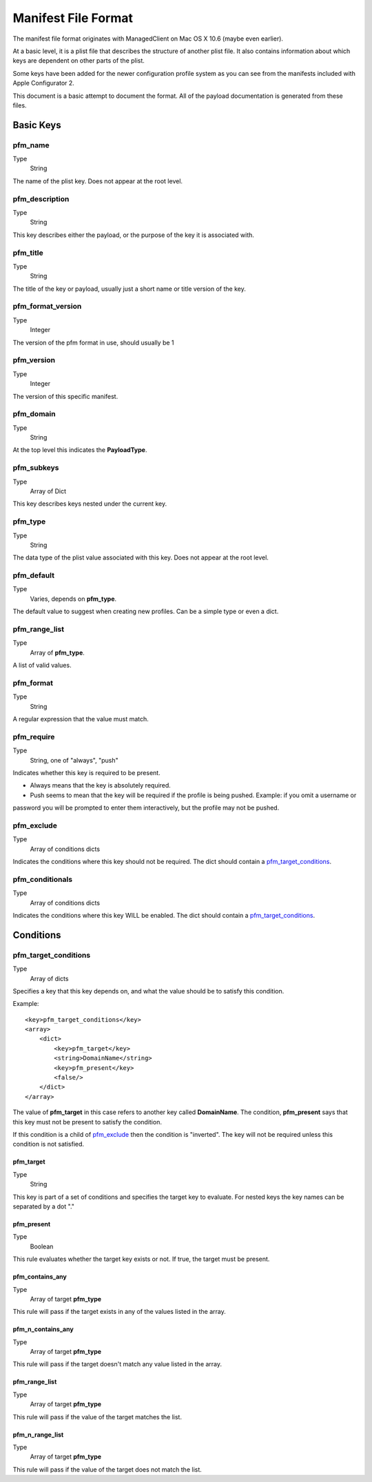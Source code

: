 Manifest File Format
====================

The manifest file format originates with ManagedClient on Mac OS X 10.6 (maybe even earlier).

At a basic level, it is a plist file that describes the structure of another plist file.
It also contains information about which keys are dependent on other parts of the plist.

Some keys have been added for the newer configuration profile system as you can see from the manifests included with
Apple Configurator 2.

This document is a basic attempt to document the format. All of the payload documentation is generated from these files.

Basic Keys
----------

pfm_name
^^^^^^^^

Type
    String

The name of the plist key. Does not appear at the root level.

pfm_description
^^^^^^^^^^^^^^^

Type
    String

This key describes either the payload, or the purpose of the key it is associated with.

pfm_title
^^^^^^^^^

Type
    String

The title of the key or payload, usually just a short name or title version of the key.

pfm_format_version
^^^^^^^^^^^^^^^^^^

Type
    Integer

The version of the pfm format in use, should usually be 1

pfm_version
^^^^^^^^^^^

Type
    Integer

The version of this specific manifest.

pfm_domain
^^^^^^^^^^

Type
    String

At the top level this indicates the **PayloadType**.

pfm_subkeys
^^^^^^^^^^^

Type
    Array of Dict

This key describes keys nested under the current key.

pfm_type
^^^^^^^^

Type
    String

The data type of the plist value associated with this key. Does not appear at the root level.

pfm_default
^^^^^^^^^^^

Type
    Varies, depends on **pfm_type**.

The default value to suggest when creating new profiles. Can be a simple type or even a dict.

pfm_range_list
^^^^^^^^^^^^^^

Type
    Array of **pfm_type**.

A list of valid values.

pfm_format
^^^^^^^^^^

Type
    String

A regular expression that the value must match.

pfm_require
^^^^^^^^^^^

Type
    String, one of "always", "push"

Indicates whether this key is required to be present.

- Always means that the key is absolutely required.
- Push seems to mean that the key will be required if the profile is being pushed. Example: if you omit a username or
password you will be prompted to enter them interactively, but the profile may not be pushed.


pfm_exclude
^^^^^^^^^^^

Type
    Array of conditions dicts

Indicates the conditions where this key should not be required.
The dict should contain a `pfm_target_conditions`_.

pfm_conditionals
^^^^^^^^^^^^^^^^

Type
    Array of conditions dicts

Indicates the conditions where this key WILL be enabled.
The dict should contain a `pfm_target_conditions`_.

Conditions
----------

pfm_target_conditions
^^^^^^^^^^^^^^^^^^^^^

Type
    Array of dicts

Specifies a key that this key depends on, and what the value should be to satisfy this condition.

Example::

    <key>pfm_target_conditions</key>
    <array>
        <dict>
            <key>pfm_target</key>
            <string>DomainName</string>
            <key>pfm_present</key>
            <false/>
        </dict>
    </array>


The value of **pfm_target** in this case refers to another key called **DomainName**.
The condition, **pfm_present** says that this key must not be present to satisfy the condition.

If this condition is a child of `pfm_exclude`_ then the condition is "inverted". The key will not be required unless
this condition is not satisfied.

pfm_target
~~~~~~~~~~

Type
    String

This key is part of a set of conditions and specifies the target key to evaluate. For nested keys the key names can be
separated by a dot "."

pfm_present
~~~~~~~~~~~

Type
    Boolean

This rule evaluates whether the target key exists or not. If true, the target must be present.

pfm_contains_any
~~~~~~~~~~~~~~~~

Type
    Array of target **pfm_type**

This rule will pass if the target exists in any of the values listed in the array.

pfm_n_contains_any
~~~~~~~~~~~~~~~~~~

Type
    Array of target **pfm_type**

This rule will pass if the target doesn't match any value listed in the array.

pfm_range_list
~~~~~~~~~~~~~~

Type
    Array of target **pfm_type**

This rule will pass if the value of the target matches the list.

pfm_n_range_list
~~~~~~~~~~~~~~~~

Type
    Array of target **pfm_type**

This rule will pass if the value of the target does not match the list.





